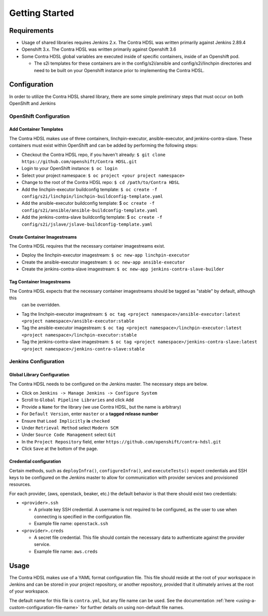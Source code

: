 Getting Started
===============

Requirements
------------
* Usage of shared libraries requires Jenkins 2.x. The Contra HDSL was written primarily against Jenkins 2.89.4
* Openshift 3.x. The Contra HDSL was written primarily against Openshift 3.6
* Some Contra HDSL global variables are executed inside of specific containers, inside of an Openshift pod.

  * The s2i templates for these containers are in the config/s2i/ansible and config/s2i/linchpin directories and need to
    be built on your Openshift instance prior to implementing the Contra HDSL.

Configuration
-------------
In order to utilize the Contra HDSL shared library, there are some simple preliminary steps that must occur on both
OpenShift and Jenkins

OpenShift Configuration
~~~~~~~~~~~~~~~~~~~~~~~

.. _add-container-templates:

~~~~~~~~~~~~~~~~~~~~~~~~~~~
**Add Container Templates**
~~~~~~~~~~~~~~~~~~~~~~~~~~~
The Contra HDSL makes use of three containers, linchpin-executor, ansible-executor, and jenkins-contra-slave. These
containers must exist within OpenShift and can be added by performing the following steps:

* Checkout the Contra HDSL repo, if you haven't already:
  ``$ git clone https://github.com/openshift/Contra HDSL.git``
* Login to your OpenShift instance:
  ``$ oc login``
* Select your project namespace:
  ``$ oc project <your project namespace>``
* Change to the root of the Contra HDSL repo:
  ``$ cd /path/to/Contra HDSL``
* Add the linchpin-executor buildconfig template:
  ``$ oc create -f config/s2i/linchpin/linchpin-buildconfig-template.yaml``
* Add the ansible-executor buildconfig template: $
  ``oc create -f config/s2i/ansible/ansible-buildconfig-template.yaml``
* Add the jenkins-contra-slave buildconfig template: $
  ``oc create -f config/s2i/jslave/jslave-buildconfig-template.yaml``

~~~~~~~~~~~~~~~~~~~~~~~~~~~~~~~~~
**Create Container Imagestreams**
~~~~~~~~~~~~~~~~~~~~~~~~~~~~~~~~~
The Contra HDSL requires that the necessary container imagestreams exist.

* Deploy the linchpin-executor imagestream:
  ``$ oc new-app linchpin-executor``
* Create the ansible-executor imagestream:
  ``$ oc new-app ansible-executor``
* Create the jenkins-contra-slave imagestream:
  ``$ oc new-app jenkins-contra-slave-builder``

~~~~~~~~~~~~~~~~~~~~~~~~~~~~~~
**Tag Container Imagestreams**
~~~~~~~~~~~~~~~~~~~~~~~~~~~~~~
The Contra HDSL expects that the necessary container imagestreams should be tagged as "stable" by default, although this
 can be overridden.

* Tag the linchpin-executor imagestream:
  ``$ oc tag <project namespace>/ansible-executor:latest <project namespace>/ansible-executor:stable``
* Tag the ansible-executor imagestream:
  ``$ oc tag <project namespace>/linchpin-executor:latest <project namespace>/linchpin-executor:stable``
* Tag the jenkins-contra-slave imagestream:
  ``$ oc tag <project namespace>/jenkins-contra-slave:latest <project namespace>/jenkins-contra-slave:stable``

Jenkins Configuration
~~~~~~~~~~~~~~~~~~~~~

~~~~~~~~~~~~~~~~~~~~~~~~~~~~~~~~
**Global Library Configuration**
~~~~~~~~~~~~~~~~~~~~~~~~~~~~~~~~

The Contra HDSL needs to be configured on the Jenkins master. The necessary steps are below.

* Click on ``Jenkins -> Manage Jenkins -> Configure System``
* Scroll to ``Global Pipeline Libraries`` and click ``Add``
* Provide a ``Name`` for the library (we use Contra HDSL, but the name is arbitrary)
* For ``Default Version``, enter ``master`` or a **tagged release number**
* Ensure that ``Load Implicitly`` **is** ``checked``
* Under ``Retrieval Method`` select ``Modern SCM``
* Under ``Source Code Management`` select ``Git``
* In the ``Project Repository`` field, enter ``https://github.com/openshift/contra-hdsl.git``
* Click ``Save`` at the bottom of the page.

~~~~~~~~~~~~~~~~~~~~~~~~~~~~
**Credential configuration**
~~~~~~~~~~~~~~~~~~~~~~~~~~~~

Certain methods, such as ``deployInfra()``, ``configureInfra()``, and ``executeTests()`` expect credentials and SSH keys
to be configured on the Jenkins master to allow for communication with provider services and provisioned resources.

For each provider, (aws, openstack, beaker, etc.) the default behavior is that there should exist two credentials:

* ``<provider>.ssh``

  * A private key SSH credential. A username is not required to be configured, as the user to use when connecting is
    specified in the configuration file.
  * Example file name: ``openstack.ssh``

* ``<provider>.creds``

  * A secret file credential. This file should contain the necessary data to authenticate against the provider service.
  * Example file name: ``aws.creds``


Usage
-----

The Contra HDSL makes use of a YAML format configuration file. This file should reside at the root of your workspace in
Jenkins and can be stored in your project repository, or another repository, provided that it ultimately arrives at the
root of your workspace.

The default name for this file is ``contra.yml``, but any file name can be used. See the documentation
:ref:`here <using-a-custom-configuration-file-name>` for further details on using non-default file names.